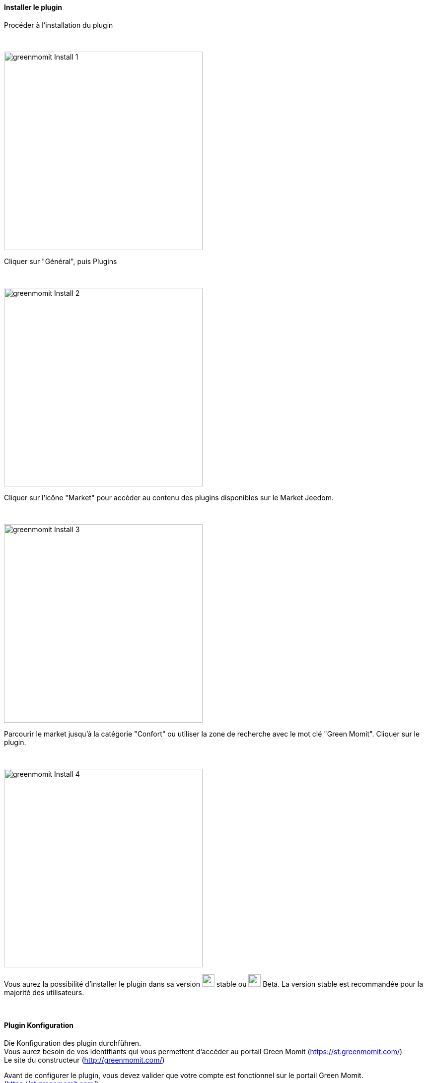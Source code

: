 :imagesdir: ../images
==== Installer le plugin

[role="col-md-12 text-justify"]
--
Procéder à l'installation du plugin
--

[role="row"]
{nbsp} +

[role="col-md-6"]
--
image:greenmomit_Install_1.png[width=400,role="img-thumbnail"]
--
[role="col-md-6 text-justify"]
--
Cliquer sur "Général", puis Plugins
--

[role="row"]
{nbsp} +

[role="col-md-6"]
--
image:greenmomit_Install_2.png[width=400,role="img-thumbnail"]
--
[role="col-md-6 text-justify"]
--
Cliquer sur l'icône "Market" pour accéder au contenu des plugins disponibles sur le Market Jeedom.
--

[role="row"]
{nbsp} +

[role="col-md-6"]
--
image:greenmomit_Install_3.png[width=400,role="img-thumbnail"]
--
[role="col-md-6 text-justify"]
--
Parcourir le market jusqu'à la catégorie "Confort" ou utiliser la zone de recherche avec le mot clé "Green Momit".
Cliquer sur le plugin.
--

[role="row"]
{nbsp} +

[role="col-md-6"]
--
image:greenmomit_Install_4.png[width=400,role="img-thumbnail"]
--
[role="col-md-6 text-justify"]
--
Vous aurez la possibilité d'installer le plugin dans sa version image:commun_1.png[width=25] stable ou image:commun_2.png[width=25] Beta.
La version stable est recommandée pour la majorité des utilisateurs.
--

[role="row"]
{nbsp} +

==== Plugin Konfiguration

[role="col-md-12 text-justify"]
--
Die Konfiguration des plugin durchführen.{nbsp} +
Vous aurez besoin de vos identifiants qui vous permettent d'accéder au portail Green Momit (https://st.greenmomit.com/)
{nbsp} +
Le site du constructeur (http://greenmomit.com/)
{nbsp} +

Avant de configurer le plugin, vous devez valider que votre compte est fonctionnel sur le portail Green Momit. (https://st.greenmomit.com/)
{nbsp} +
image:greenmomit_ST.png[width=400,role="img-thumbnail"]

Und von Green Momit Support zu verlangen{nbsp} +

* Identifiant unique api
{nbsp} +
und{nbsp} +
* Code secret API

en envoyant un mail à (support@greenmomit.es) ou (support@momit.zendesk.com).
--

[role="row"]
{nbsp} +

[role="col-md-12"]
--
image:greenmomit_Config_Plugin.png[width=600,role="img-thumbnail"]
--
[role="col-md-12 text-justify"]
--
image:commun_1.png[width=25] Nom d'utilisateur : spécifier l'adresse email utilisée pour accéder au site https://st.greenmomit.com/
{nbsp} +
image:commun_2.png[width=25] Mot de passe : votre mot de passe associé
{nbsp} +
image:commun_3.png[width=25] Identifiant unique api : reçu par mail suite à la sollicitation du support Green Momit
{nbsp} +
image:commun_4.png[width=25] Code secret API : idem
{nbsp} +
* Cliquer ensuite sur "Sauvegarder" et "Synchroniser vos équipements"
--

[role="row"]
{nbsp} +

==== Paramétrage du plugin

[role="col-md-12 text-justify"]
--
Procéder au paramétrage du plugin
--

[role="row"]
{nbsp} +

[role="col-md-6"]
--
image:greenmomit_Config_1.png[width=400,role="img-thumbnail"]
--
[role="col-md-6 text-justify"]
--
Cliquer sur "Plugins" => "Bien-être" => "Green Momit"
--

[role="col-md-12 text-justify"]
--
Votre thermostat est configuré, il ne vous reste plus qu'à :

* Spécifier l'objet parent,
* l'activer,
* et le rendre visible.

image:greenmomit_Config_3.png[width=800,role="img-thumbnail"]

L'option : "Le contrôle du thermostat n'est pas fait par Jeedom", permet de laisser l'application Green Momit prioritaire sur Jeedom.

--

==== Widget Konfiguration

[role="col-md-6"]
--
image:greenmomit_Widget_1.png[width=400,role="img-thumbnail"]
--
[role="col-md-6 text-justify"]
--
Le widget du thermostat est déjà en place et disponible dans l'objet parent définit dans la configuration précédente.
--

[role="row"]
{nbsp} +
[role="col-md-12"]
--
image:greenmomit_Widget_2.png[width=600,role="img-thumbnail"]
--
[role="col-md-12 text-justify"]
--
image:commun_1.png[width=25] Température actuelle (sonde du thermostat).
{nbsp} +
image:commun_2.png[width=25] Hydrométrie actuelle (sonde du thermostat).
{nbsp} +
image:commun_3.png[width=25] Eteint le thermostat si le thermostat détecte que c'est la nuit.
{nbsp} +
image:commun_4.png[width=25] Le thermostat apprend tout seul vos habitudes.
{nbsp} +
image:commun_5.png[width=25] Le thermostat s'arrête automatiquement s'il ne détecte pas de présence.
{nbsp} +
image:commun_6.png[width=25] Mettre le thermostat en mode Manuel ou Automatique.
{nbsp} +
image:commun_7.png[width=25] Etat du thermostat.
{nbsp} +
image:commun_8.png[width=25] Consigne du thermostat. Modification de la consigne avec la roue.
{nbsp} +
image:commun_9.png[width=25] Rafraîchir l'état. En survolant, affichage de la dernière synchronisation.
{nbsp} +
--


[role="row"]
{nbsp} +